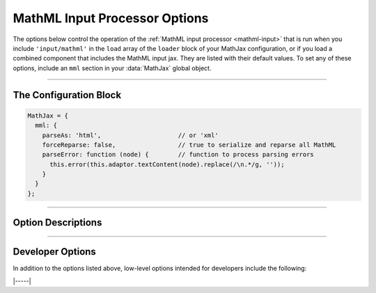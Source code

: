 .. _mathml-options:

##############################
MathML Input Processor Options
##############################

The options below control the operation of the :ref:`MathML input
processor <mathml-input>` that is run when you include
``'input/mathml'`` in the ``load`` array of the ``loader`` block of
your MathJax configuration, or if you load a combined component that
includes the MathML input jax.  They are listed with their default
values.  To set any of these options, include an ``mml`` section in
your :data:`MathJax` global object.

-----

The Configuration Block
=======================

.. code-block:: javascript

    MathJax = {
      mml: {
        parseAs: 'html',                     // or 'xml'
        forceReparse: false,                 // true to serialize and reparse all MathML
        parseError: function (node) {        // function to process parsing errors
          this.error(this.adaptor.textContent(node).replace(/\n.*/g, ''));
        }
      }
    };

-----


Option Descriptions
===================

.. _mathml-parseAs:
.. describe:: parseAs: 'html'

   Specifies how MathML strings should be parsed:  as XML or as HTML.
   When set to ``'xml'``, the browser's XML parser is used, which is
   more strict about format (e.g., matching end tags) than the HTML
   parser, which is the default.  In node application (where the
   ``liteDOM`` is used), these both use the same parser, which is not
   very strict.

.. _mathml-forceReparse:
.. describe:: forceReparse: false

   Specifies whether MathJax will serialize and reparse MathML found
   in the document.  This can be useful if you want to do XML parsing
   of the MathML from an HTML document.

.. _mathml-parseError:
.. describe:: parseError: (node) => {...}

   Specifies a function to be called when there is a parsing error in
   the MathML (usually only happens with XML parsing).  The ``node``
   is a DOM node containing the error text.  Your function can process
   that in any way it sees fit.  The default is to call the MathML
   input processor's error function with the text of the error (which
   will create an ``merror`` node with the error message).  Note that
   this function runs with ``this`` being the MathML input processor
   object.

-----


Developer Options
=================

In addition to the options listed above, low-level options intended
for developers include the following:

.. _mathml-FindMathML:
.. describe:: FindMathML: null

   The ``FindMathML`` object instance that will override the default
   one.  This allows you to create a subclass of ``FindMathML`` and
   pass that to the MathML input jax.  A ``null`` value means use the
   default ``FindMathML`` class and make a new instance of that.

.. _mathml-MathMLCompile:
.. describe:: MathMLCompile: null

   The ``MathMLCompile`` object instance that will override the
   default one.  This allows you to create a subclass of
   ``MathMLCompile`` and pass that to the MathML input jax.  A
   ``null`` value means use the default ``MathMLCompile`` class and
   make a new instance of that.

|-----|

